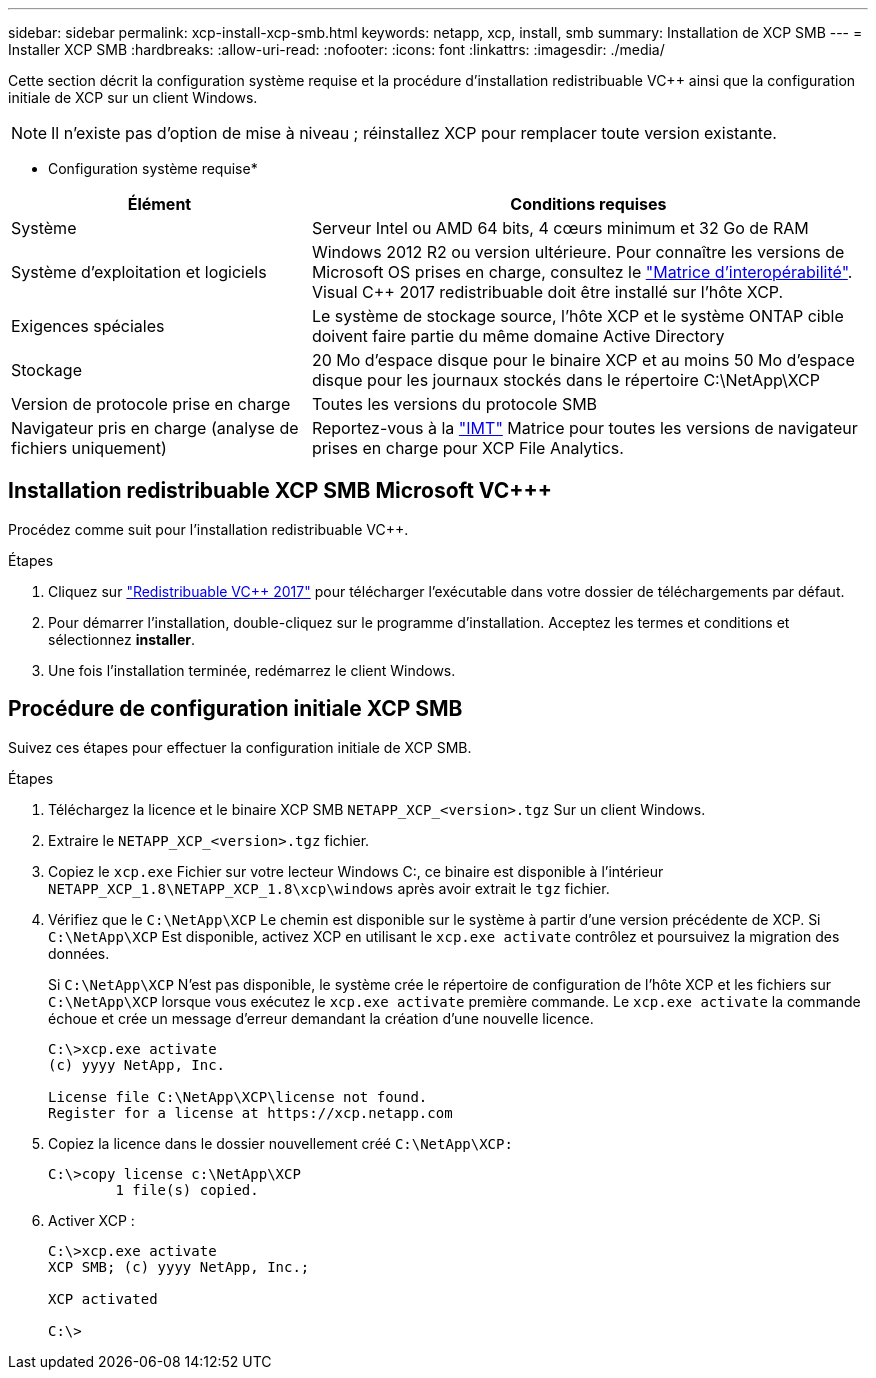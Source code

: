---
sidebar: sidebar 
permalink: xcp-install-xcp-smb.html 
keywords: netapp, xcp, install, smb 
summary: Installation de XCP SMB 
---
= Installer XCP SMB
:hardbreaks:
:allow-uri-read: 
:nofooter: 
:icons: font
:linkattrs: 
:imagesdir: ./media/


Cette section décrit la configuration système requise et la procédure d'installation redistribuable VC++ ainsi que la configuration initiale de XCP sur un client Windows.


NOTE: Il n'existe pas d'option de mise à niveau ; réinstallez XCP pour remplacer toute version existante.

* Configuration système requise*

[cols="35,65"]
|===
| Élément | Conditions requises 


| Système | Serveur Intel ou AMD 64 bits, 4 cœurs minimum et 32 Go de RAM 


| Système d'exploitation et logiciels | Windows 2012 R2 ou version ultérieure. Pour connaître les versions de Microsoft OS prises en charge, consultez le link:https://mysupport.netapp.com/matrix/#welcome["Matrice d'interopérabilité"^]. Visual C++ 2017 redistribuable doit être installé sur l'hôte XCP. 


| Exigences spéciales | Le système de stockage source, l'hôte XCP et le système ONTAP cible doivent faire partie du même domaine Active Directory 


| Stockage | 20 Mo d'espace disque pour le binaire XCP et au moins 50 Mo d'espace disque pour les journaux stockés dans le répertoire C:\NetApp\XCP 


| Version de protocole prise en charge | Toutes les versions du protocole SMB 


| Navigateur pris en charge (analyse de fichiers uniquement) | Reportez-vous à la link:https://mysupport.netapp.com/matrix/["IMT"^] Matrice pour toutes les versions de navigateur prises en charge pour XCP File Analytics. 
|===


== Installation redistribuable XCP SMB Microsoft VC+++

Procédez comme suit pour l'installation redistribuable VC++.

.Étapes
. Cliquez sur link:https://go.microsoft.com/fwlink/?LinkId=746572["Redistribuable VC++ 2017"^] pour télécharger l'exécutable dans votre dossier de téléchargements par défaut.
. Pour démarrer l'installation, double-cliquez sur le programme d'installation. Acceptez les termes et conditions et sélectionnez *installer*.
. Une fois l'installation terminée, redémarrez le client Windows.




== Procédure de configuration initiale XCP SMB

Suivez ces étapes pour effectuer la configuration initiale de XCP SMB.

.Étapes
. Téléchargez la licence et le binaire XCP SMB `NETAPP_XCP_<version>.tgz` Sur un client Windows.
. Extraire le `NETAPP_XCP_<version>.tgz` fichier.
. Copiez le `xcp.exe` Fichier sur votre lecteur Windows C:, ce binaire est disponible à l'intérieur `NETAPP_XCP_1.8\NETAPP_XCP_1.8\xcp\windows` après avoir extrait le `tgz` fichier.
. Vérifiez que le `C:\NetApp\XCP` Le chemin est disponible sur le système à partir d'une version précédente de XCP. Si `C:\NetApp\XCP` Est disponible, activez XCP en utilisant le `xcp.exe activate` contrôlez et poursuivez la migration des données.
+
Si `C:\NetApp\XCP` N'est pas disponible, le système crée le répertoire de configuration de l'hôte XCP et les fichiers sur `C:\NetApp\XCP` lorsque vous exécutez le `xcp.exe activate` première commande. Le `xcp.exe activate` la commande échoue et crée un message d'erreur demandant la création d'une nouvelle licence.

+
[listing]
----
C:\>xcp.exe activate
(c) yyyy NetApp, Inc.

License file C:\NetApp\XCP\license not found.
Register for a license at https://xcp.netapp.com
----
. Copiez la licence dans le dossier nouvellement créé `C:\NetApp\XCP:`
+
[listing]
----
C:\>copy license c:\NetApp\XCP
        1 file(s) copied.
----
. Activer XCP :
+
[listing]
----
C:\>xcp.exe activate
XCP SMB; (c) yyyy NetApp, Inc.;

XCP activated

C:\>
----

